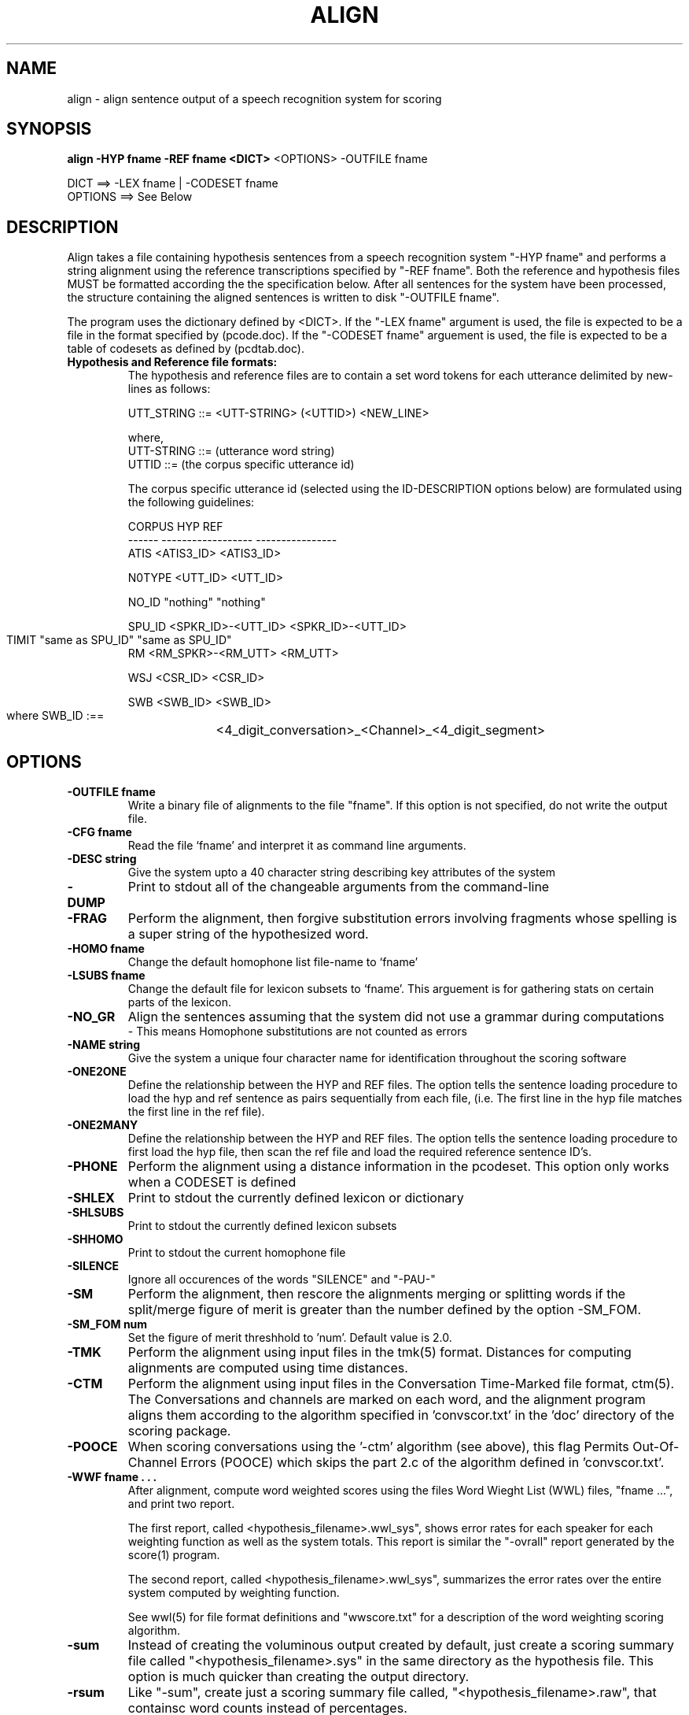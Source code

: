 .TH ALIGN 1 "Release 3.1" "Scoring Pkg"
.SH NAME
align - align sentence output of a speech recognition system for scoring
.SH SYNOPSIS
.B align  -HYP fname -REF fname <DICT>
<OPTIONS> -OUTFILE fname

     DICT ==> -LEX fname | -CODESET fname 
     OPTIONS ==> See Below

.SH DESCRIPTION
.PP
Align takes a file containing hypothesis sentences from a speech
recognition system "-HYP fname" and performs a string alignment using
the reference transcriptions specified by "-REF fname".  Both the
reference and hypothesis files MUST be formatted according the the
specification below.  After all sentences for the system have been
processed, the structure containing the aligned sentences is written
to disk "-OUTFILE fname".

The program uses the dictionary defined by <DICT>.  If the "-LEX
fname" argument is used, the file is expected to be a file in the
format specified by (pcode.doc).  If the "-CODESET fname" arguement is
used, the file is expected to be a table of codesets as defined by
(pcdtab.doc).

.IP "\fBHypothesis and Reference file formats:\fP"
The hypothesis and reference files are to contain a set word tokens
for each utterance delimited by new-lines as follows:

UTT_STRING ::= <UTT-STRING> (<UTTID>) <NEW_LINE>

   where,
      UTT-STRING ::= (utterance word string)
      UTTID ::= (the corpus specific utterance id)

The corpus specific utterance id (selected using the ID-DESCRIPTION
options below) are formulated using the following guidelines:

  CORPUS            HYP                 REF
  ------     ------------------    ----------------
   ATIS         <ATIS3_ID>          <ATIS3_ID>

   N0TYPE        <UTT_ID>            <UTT_ID>

   NO_ID         "nothing"           "nothing"

   SPU_ID    <SPKR_ID>-<UTT_ID>   <SPKR_ID>-<UTT_ID>

   TIMIT      "same as SPU_ID"     "same as SPU_ID"
	
   RM        <RM_SPKR>-<RM_UTT>       <RM_UTT>

   WSJ           <CSR_ID>            <CSR_ID>

   SWB           <SWB_ID>            <SWB_ID>

     where SWB_ID :==
	 <4_digit_conversation>_<Channel>_<4_digit_segment>
.PP
.SH OPTIONS
.PP

.IP "\fB-OUTFILE fname\fP"
Write a binary file of alignments to the file "fname".  If this option is
not specified, do not write the output file.
.IP "\fB-CFG fname\fP"
Read the file `fname' and interpret it as command line arguments.
.IP "\fB-DESC string\fP"
Give the system upto a 40 character string 
describing key attributes of the system
.IP "\fB-DUMP\fP"
Print to stdout all of the changeable arguments from the command-line
.IP "\fB-FRAG\fP"
Perform the alignment, then forgive substitution errors involving fragments
whose spelling is a super string of the hypothesized word.
.IP "\fB-HOMO fname\fP"
Change the default homophone list file-name 
to `fname'
.IP "\fB-LSUBS fname\fP"
Change the default file for lexicon subsets to
`fname'.  This arguement is for gathering stats
on certain parts of the lexicon.
.IP "\fB-NO_GR\fP"
Align the sentences assuming that the system 
did not use a grammar during computations
   - This means Homophone substitutions are not counted as errors
.IP "\fB-NAME string\fP"
Give the system a unique four character name for
identification throughout the scoring software
.IP "\fB-ONE2ONE\fP"
Define the relationship between the HYP and REF files.  The option
tells the sentence loading procedure to load the hyp and ref sentence as
pairs sequentially from each file, (i.e. The first line in the hyp file
matches the first line in the ref file).
.IP "\fB-ONE2MANY\fP"
Define the relationship between the HYP and REF files.  The option
tells the sentence loading procedure to first load the hyp file, then
scan the ref file and load the required reference sentence ID's.
.IP "\fB-PHONE\fP"
Perform the alignment using a distance  information in the pcodeset.  This option only works when a CODESET is defined
.IP "\fB-SHLEX\fP"
Print to stdout the currently defined lexicon or dictionary
.IP "\fB-SHLSUBS\fP"
Print to stdout the currently defined lexicon subsets
.IP "\fB-SHHOMO\fP"
Print to stdout the current homophone file
.IP "\fB-SILENCE\fP"
Ignore all occurences of the words "SILENCE" and "-PAU-"
.IP "\fB-SM\fP"
Perform the alignment, then rescore the alignments merging or splitting 
words if the split/merge figure of merit is greater than the number 
defined by the option -SM_FOM.
.IP "\fB-SM_FOM num
Set the figure of merit threshhold to 'num'.  Default value is 2.0.
.IP "\fB-TMK\fP"
Perform the alignment using input files in the tmk(5) format.
Distances for computing alignments are computed using time distances.
.IP "\fB-CTM\fP"
Perform the alignment using input files in the Conversation Time-Marked 
file format, ctm(5).  The Conversations and channels are marked
on each word, and the alignment program aligns them according to the
algorithm specified in 'convscor.txt' in the 'doc' directory of the
scoring package.
.IP "\fB-POOCE\fP"
When scoring conversations using the '-ctm' algorithm (see above), 
this flag Permits Out-Of-Channel Errors (POOCE) which skips the part
2.c of the algorithm defined in 'convscor.txt'.
.IP "\fB-WWF fname . . . "
After alignment, compute word weighted scores using the files Word
Wieght List (WWL) files, "fname ...", and print two report.

The first report, called <hypothesis_filename>.wwl_sys", shows error
rates for each speaker for each weighting function as well as the
system totals.  This report is similar the "-ovrall" report generated
by the score(1) program.

The second report, called <hypothesis_filename>.wwl_sys", summarizes
the error rates over the entire system computed by weighting function.

See wwl(5) for file format definitions and "wwscore.txt" for a
description of the word weighting scoring algorithm.
.IP "\fB-sum\fP"
Instead of creating the voluminous output created by default, just
create a scoring summary file called "<hypothesis_filename>.sys" in
the same directory as the hypothesis file.  This option is much
quicker than creating the output directory.
.IP "\fB-rsum\fP"
Like "-sum", create just a scoring summary file called,
"<hypothesis_filename>.raw", that containsc word counts instead of
percentages.
.IP "\fBUtterance id types:  (see description above)\fP"
- [ ATIS | RM | NO_ID | NTYPE | SPU_ID | TIMIT | WSJ | SWB ]
.SH SEE ALSO
codeset(5), lex(5), score(1), stats(1), tmk(5), ctm(5), wwl(5)
.SH BUGS
If you see `em, smash `em!
